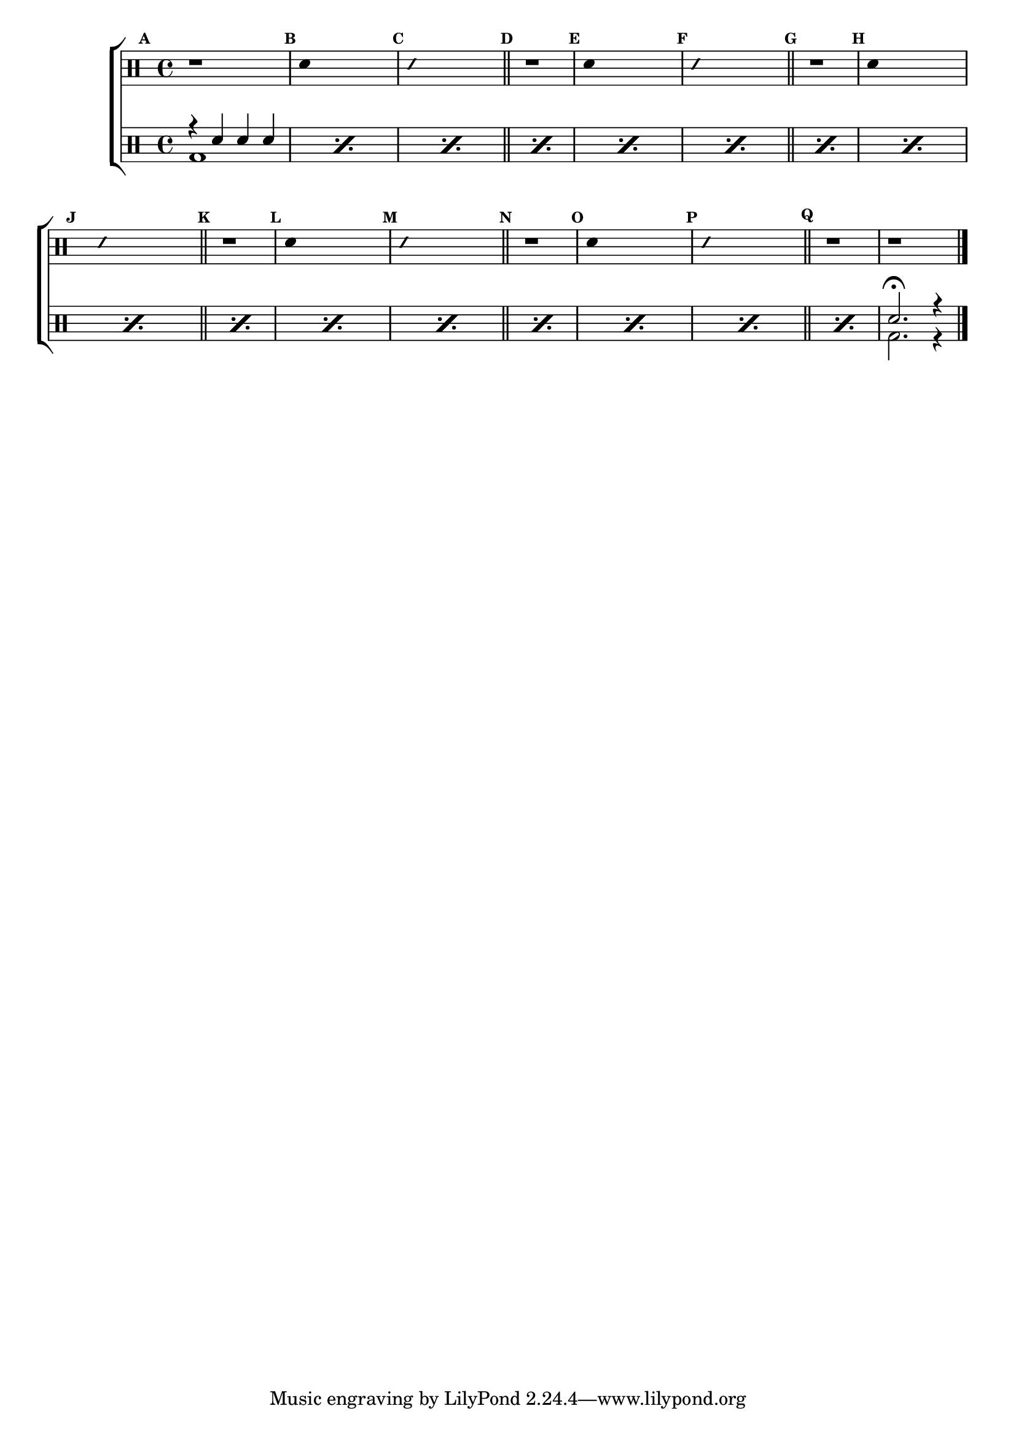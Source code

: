 %-*- coding: utf-8 -*-

\version "2.10.00"

%\header {title = "brincando com escalas sobre sol - parte 2"}

\new ChoirStaff <<

\drummode <<

\drums {
\override Staff.TimeSignature #'style = #'()
\time 4/4 

\override Score.BarNumber #'transparent = ##t
\override Score.RehearsalMark #'font-size = #-2
\set Score.markFormatter = #format-mark-numbers

\context DrumVoice = "1" { }
\context DrumVoice = "2" { }

{ 
%1
\mark \default
r1
\mark \default
\override Stem #'transparent = ##t
sn4 s2.
\mark \default
\override NoteHead #'style = #'slash
\override NoteHead #'font-size = #-4
sn4 s2.
\revert NoteHead #'style 
\revert NoteHead #'font-size
\bar "||"


%2
\mark \default
r1
\mark \default
\override Stem #'transparent = ##t
sn4 s2.
\mark \default
\override NoteHead #'style = #'slash
\override NoteHead #'font-size = #-4
sn4 s2.
\revert NoteHead #'style 
\revert NoteHead #'font-size
\bar "||"


%3
\mark \default
r1
\mark \default
\override Stem #'transparent = ##t
sn4 s2.
\mark \default
\override NoteHead #'style = #'slash
\override NoteHead #'font-size = #-4
sn4 s2.
\revert NoteHead #'style 
\revert NoteHead #'font-size
\bar "||"


%4
\mark \default
r1
\mark \default
\override Stem #'transparent = ##t
sn4 s2.
\mark \default
\override NoteHead #'style = #'slash
\override NoteHead #'font-size = #-4
sn4 s2.
\revert NoteHead #'style 
\revert NoteHead #'font-size
\bar "||"

%5
\mark \default
r1
\mark \default
\override Stem #'transparent = ##t
sn4 s2.
\mark \default
\override NoteHead #'style = #'slash
\override NoteHead #'font-size = #-4
sn4 s2.
\revert NoteHead #'style 
\revert NoteHead #'font-size
\bar "||"

\mark \default
r1 r1


\bar "|."


}

}


\drums {

\override Staff.TimeSignature #'style = #'()
\time 4/4 

\override Score.BarNumber #'transparent = ##t
\override Score.RehearsalMark #'font-size = #-2
\set Score.markFormatter = #format-mark-numbers

\context DrumVoice = "1" { }
\context DrumVoice = "2" { }

<<

{

\repeat "percent" 16 {r4 sn sn sn}

sn2.\fermata r4

}

\\

{

\repeat "percent" 16 {bd1} 

bd2. r4

}

>>

}

>>

>>